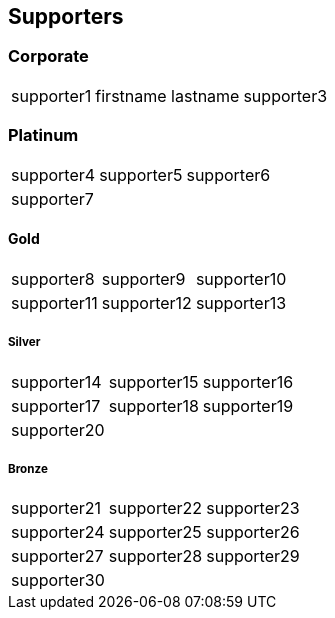 
== Supporters

=== Corporate
[%autowidth,cols="1a,1a,1a",frame=none,grid=none]
|===
|supporter1
|firstname lastname
|supporter3
|===

=== Platinum
[%autowidth,cols="1a,1a,1a",frame=none,grid=none]
|===
|supporter4
|supporter5
|supporter6

|supporter7
| {nbsp}
| {nbsp}
|===

==== Gold
[%autowidth,cols="1a,1a,1a",frame=none,grid=none]
|===
|supporter8
|supporter9
|supporter10

|supporter11
|supporter12
|supporter13
|===

===== Silver
[%autowidth,cols="1a,1a,1a",frame=none,grid=none]
|===
|supporter14
|supporter15
|supporter16

|supporter17
|supporter18
|supporter19

|supporter20
| {nbsp}
| {nbsp}
|===

===== Bronze
[%autowidth,cols="1a,1a,1a",frame=none,grid=none]
|===
|supporter21
|supporter22
|supporter23

|supporter24
|supporter25
|supporter26

|supporter27
|supporter28
|supporter29

|supporter30
| {nbsp}
| {nbsp}
|===

